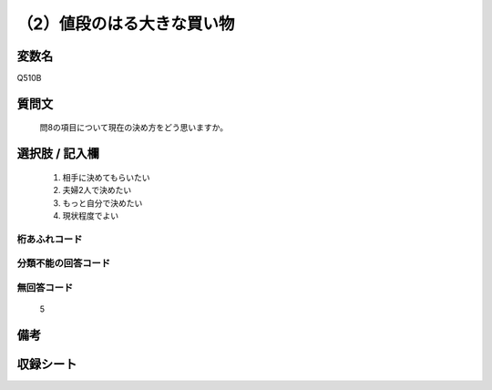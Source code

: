 .. title:: Q510B
.. rst-cllass:: item
====================================================================================================
（2）値段のはる大きな買い物
====================================================================================================

.. rst-class:: varname
変数名
==================

Q510B

.. rst-class:: question
質問文
==================


   問8の項目について現在の決め方をどう思いますか。



.. rst-class:: answer
選択肢 / 記入欄
======================

  
     1. 相手に決めてもらいたい
  
     2. 夫婦2人で決めたい
  
     3. もっと自分で決めたい
  
     4. 現状程度でよい
  



.. rst-class:: overflow
桁あふれコード
-------------------------------
  


.. rst-class:: not_available
分類不能の回答コード
-------------------------------------
  


.. rst-class:: not_available
無回答コード
-------------------------------------
  5


.. rst-class:: bikou
備考
==================



.. rst-class:: include_sheet
収録シート
=======================================
.. hlist::
   :columns: 3
   
   
   * p2_3
   
   * p3_3
   
   * p5a_3
   
   * p5b_3
   
   * p7_3
   
   * p9_3
   
   


.. index:: Q510B